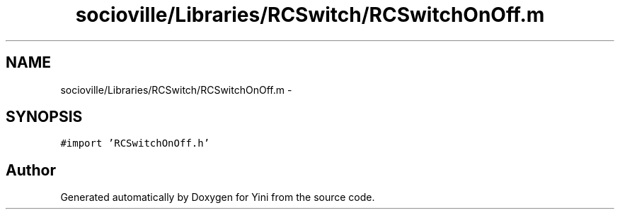 .TH "socioville/Libraries/RCSwitch/RCSwitchOnOff.m" 3 "Thu Aug 9 2012" "Version 1.0" "Yini" \" -*- nroff -*-
.ad l
.nh
.SH NAME
socioville/Libraries/RCSwitch/RCSwitchOnOff.m \- 
.SH SYNOPSIS
.br
.PP
\fC#import 'RCSwitchOnOff\&.h'\fP
.br

.SH "Author"
.PP 
Generated automatically by Doxygen for Yini from the source code\&.
